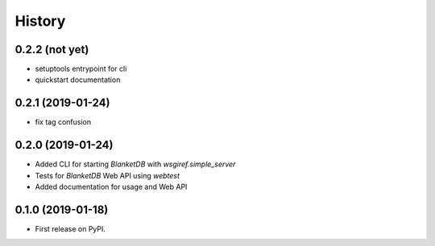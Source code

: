 =======
History
=======

0.2.2 (not yet)
---------------

* setuptools entrypoint for cli
* quickstart documentation

0.2.1 (2019-01-24)
------------------

* fix tag confusion

0.2.0 (2019-01-24)
------------------

* Added CLI for starting `BlanketDB` with `wsgiref.simple_server`
* Tests for `BlanketDB` Web API using `webtest`
* Added documentation for usage and Web API

0.1.0 (2019-01-18)
------------------

* First release on PyPI.

